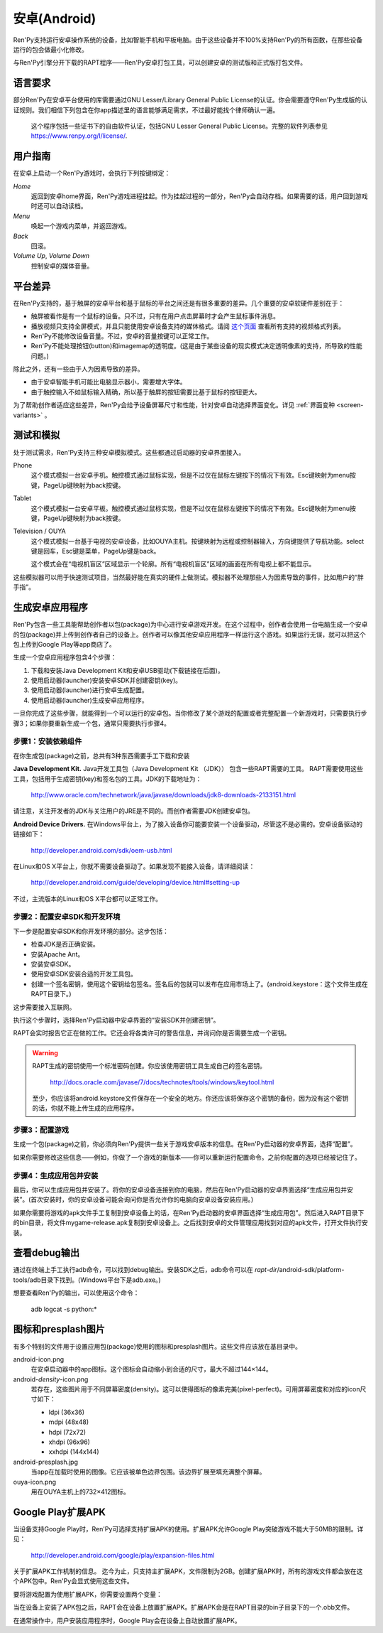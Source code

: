 .. _android:

==============
安卓(Android)
==============

Ren'Py支持运行安卓操作系统的设备，比如智能手机和平板电脑。由于这些设备并不100%支持Ren'Py的所有函数，在那些设备运行的包会做最小化修改。

与Ren'Py引擎分开下载的RAPT程序——Ren'Py安卓打包工具，可以创建安卓的测试版和正式版打包文件。

.. _required-language:

语言要求
=================

部分Ren'Py在安卓平台使用的库需要通过GNU Lesser/Library General Public License的认证。你会需要遵守Ren'Py生成版的认证规则。我们相信下列包含在你app描述里的语言能够满足需求，不过最好能找个律师确认一遍。

    这个程序包括一些证书下的自由软件认证，包括GNU Lesser General Public License。完整的软件列表参见 https://www.renpy.org/l/license/.


.. _user-instructions:

用户指南
=================

在安卓上启动一个Ren'Py游戏时，会执行下列按键绑定：

`Home`
     返回到安卓home界面，Ren'Py游戏进程挂起。作为挂起过程的一部分，Ren'Py会自动存档。如果需要的话，用户回到游戏时还可以自动读档。

`Menu`
     唤起一个游戏内菜单，并返回游戏。

`Back`
     回滚。

`Volume Up`, `Volume Down`
     控制安卓的媒体音量。


.. _android-platform-differences:

平台差异
====================

在Ren'Py支持的，基于触屏的安卓平台和基于鼠标的平台之间还是有很多重要的差异。几个重要的安卓软硬件差别在于：

* 触屏被看作是有一个鼠标的设备。只不过，只有在用户点击屏幕时才会产生鼠标事件消息。

* 播放视频只支持全屏模式，并且只能使用安卓设备支持的媒体格式。请阅
  `这个页面 <http://developer.android.com/guide/appendix/media-formats.html>`_
  查看所有支持的视频格式列表。

* Ren'Py不能修改设备音量。不过，安卓的音量按键可以正常工作。

* Ren'Py不能处理按钮(button)和imagemap的透明度。(这是由于某些设备的现实模式决定透明像素的支持，所导致的性能问题。)

除此之外，还有一些由于人为因素导致的差异。

* 由于安卓智能手机可能比电脑显示器小，需要增大字体。

* 由于触控输入不如鼠标输入精确，所以基于触屏的按钮需要比基于鼠标的按钮更大。

为了帮助创作者适应这些差异，Ren'Py会给予设备屏幕尺寸和性能，针对安卓自动选择界面变化。详见 :ref:`界面变种 <screen-variants>` 。


.. _testing-and-emulation:

测试和模拟
=====================

处于测试需求，Ren'Py支持三种安卓模拟模式。这些都通过启动器的安卓界面接入。

Phone
    这个模式模拟一台安卓手机。触控模式通过鼠标实现，但是不过仅在鼠标左键按下的情况下有效。Esc键映射为menu按键，PageUp键映射为back按键。

Tablet
    这个模式模拟一台安卓平板。触控模式通过鼠标实现，但是不过仅在鼠标左键按下的情况下有效。Esc键映射为menu按键，PageUp键映射为back按键。

Television / OUYA
    这个模式模拟一台基于电视的安卓设备，比如OUYA主机。按键映射为远程或控制器输入，方向键提供了导航功能。select键是回车，Esc键是菜单，PageUp键是back。

    这个模式会在“电视机盲区”区域显示一个轮廓。所有“电视机盲区”区域的画面在所有电视上都不能显示。

这些模拟器可以用于快速测试项目，当然最好能在真实的硬件上做测试。模拟器不处理那些人为因素导致的事件，比如用户的“胖手指”。


.. _building-android-applications:

生成安卓应用程序
=============================


Ren'Py包含一些工具能帮助创作者以包(package)为中心进行安卓游戏开发。在这个过程中，创作者会使用一台电脑生成一个安卓的包(package)并上传到创作者自己的设备上。创作者可以像其他安卓应用程序一样运行这个游戏。如果运行无误，就可以把这个包上传到Google Play等app商店了。

生成一个安卓应用程序包含4个步骤：

1. 下载和安装Java Development Kit和安卓USB驱动(下载链接在后面)。

2. 使用启动器(launcher)安装安卓SDK并创建密钥(key)。

3. 使用启动器(launcher)进行安卓生成配置。

4. 使用启动器(launcher)生成安卓应用程序。

一旦你完成了这些步骤，就能得到一个可以运行的安卓包。当你修改了某个游戏的配置或者完整配置一个新游戏时，只需要执行步骤3；如果你要重新生成一个包，通常只需要执行步骤4。


.. _step-1-installing-the-dependencies:

步骤1：安装依赖组件
-----------------------------------

在你生成包(package)之前，总共有3种东西需要手工下载和安装

**Java Development Kit.**
Java开发工具包（Java Development Kit （JDK）） 包含一些RAPT需要的工具。
RAPT需要使用这些工具，包括用于生成密钥(key)和签名包的工具。JDK的下载地址为：

    http://www.oracle.com/technetwork/java/javase/downloads/jdk8-downloads-2133151.html

请注意，关注开发者的JDK与关注用户的JRE是不同的。而创作者需要JDK创建安卓包。


**Android Device Drivers.**
在Windows平台上，为了接入设备你可能要安装一个设备驱动，尽管这不是必需的。安卓设备驱动的链接如下：

    http://developer.android.com/sdk/oem-usb.html

在Linux和OS X平台上，你就不需要设备驱动了。如果发现不能接入设备，请详细阅读：

    http://developer.android.com/guide/developing/device.html#setting-up

不过，主流版本的Linux和OS X平台都可以正常工作。


.. _step-2-set-up-the-android-sdk-and-development-environment:

步骤2：配置安卓SDK和开发环境
----------------------------------------------------------

下一步是配置安卓SDK和你开发环境的部分。这步包括：

* 检查JDK是否正确安装。
* 安装Apache Ant。
* 安装安卓SDK。
* 使用安卓SDK安装合适的开发工具包。
* 创建一个签名密钥，使用这个密钥给包签名。签名后的包就可以发布在应用市场上了。(android.keystore：这个文件生成在RAPT目录下。)

这步需要接入互联网。

执行这个步骤时，选择Ren'Py启动器中安卓界面的“安装SDK并创建密钥”。

RAPT会实时报告它正在做的工作。它还会将各类许可的警告信息，并询问你是否需要生成一个密钥。

.. warning::

   RAPT生成的密钥使用一个标准密码创建。你应该使用密钥工具生成自己的签名密钥。

    http://docs.oracle.com/javase/7/docs/technotes/tools/windows/keytool.html

   至少，你应该将android.keystore文件保存在一个安全的地方。你还应该将保存这个密钥的备份，因为没有这个密钥的话，你就不能上传生成的应用程序。


.. _step-3-configure-your-game:

步骤3：配置游戏
---------------------------

生成一个包(package)之前，你必须向Ren'Py提供一些关于游戏安卓版本的信息。在Ren'Py启动器的安卓界面，选择“配置”。

如果你需要修改这些信息——例如，你做了一个游戏的新版本——你可以重新运行配置命令。之前你配置的选项已经被记住了。

.. _step-4-build-and-install-the-package:

步骤4：生成应用包并安装
-------------------------------------

最后，你可以生成应用包并安装了。将你的安卓设备连接到你的电脑，然后在Ren'Py启动器的安卓界面选择“生成应用包并安装”。(首次安装时，你的安卓设备可能会询问你是否允许你的电脑向安卓设备安装应用。)

如果你需要将游戏的apk文件手工复制到安卓设备上的话，在Ren'Py启动器的安卓界面选择“生成应用包”。然后进入RAPT目录下的bin目录，将文件mygame-release.apk复制到安卓设备上。之后找到安卓的文件管理应用找到对应的apk文件，打开文件执行安装。

.. _viewing-debug-output:

查看debug输出
====================

通过在终端上手工执行adb命令，可以找到debug输出。安装SDK之后，adb命令可以在 `rapt-dir`/android-sdk/platform-tools/adb目录下找到。(Windows平台下是adb.exe。)

想要查看Ren'Py的输出，可以使用这个命令：

    adb logcat -s python:*

.. _icon-and-presplash-images:

图标和presplash图片
=========================

有多个特别的文件用于设置应用包(package)使用的图标和presplash图片。这些文件应该放在基目录中。

android-icon.png
    在安卓启动器中的app图标。这个图标会自动缩小到合适的尺寸，最大不超过144×144。

android-`density`-icon.png
    若存在，这些图片用于不同屏幕密度(density)。这可以使得图标的像素完美(pixel-perfect)。可用屏幕密度和对应的icon尺寸如下：

    * ldpi (36x36)
    * mdpi (48x48)
    * hdpi (72x72)
    * xhdpi (96x96)
    * xxhdpi (144x144)

android-presplash.jpg
    当app在加载时使用的图像。它应该被单色边界包围。该边界扩展至填充满整个屏幕。

ouya-icon.png
    用在OUYA主机上的732×412图标。

.. _expansion-apk:

Google Play扩展APK
==========================

当设备支持Google Play时，Ren'Py可选择支持扩展APK的使用。扩展APK允许Google Play突破游戏不能大于50MB的限制。详见：

    http://developer.android.com/google/play/expansion-files.html

关于扩展APK工作机制的信息。
迄今为止，只支持主扩展APK，文件限制为2GB。创建扩展APK时，所有的游戏文件都会放在这个APK包中。Ren'Py会显式使用这些文件。

要将游戏配置为使用扩展APK，你需要设置两个变量：

.. var:: build.google_play_key = "..."

    这是与你的应用关联的Google Play证书，这个证书在Google Play开发者终端上与你应用关联的“Services & APIs”标签内可以找到。(确保在密钥中删除了所有的空格和换行。)

.. var:: build.google_play_salt = ( ... )

    这是一个20byte的元组，每个byte都是一个介于-128和127之间的整数。这个元组用于加密来自Google Play的信息。

    一个合法(但不安全)的元组值如下：

    ::

        (0, 1, 2, 3, 4, 5, 6, 7, 8, 9, 10, 11, 12, 13, 14, 15, 16, 17, 18, 19)

当在设备上安装了APK包之后，RAPT会在设备上放置扩展APK。扩展APK会是在RAPT目录的bin子目录下的一个.obb文件。

在通常操作中，用户安装应用程序时，Google Play会在设备上自动放置扩展APK。
